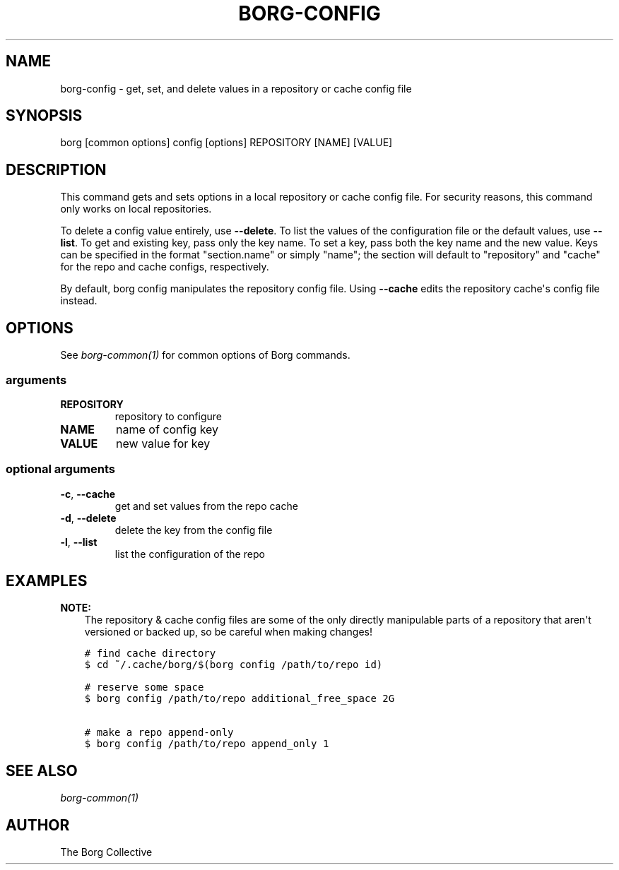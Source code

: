.\" Man page generated from reStructuredText.
.
.TH BORG-CONFIG 1 "2019-03-10" "" "borg backup tool"
.SH NAME
borg-config \- get, set, and delete values in a repository or cache config file
.
.nr rst2man-indent-level 0
.
.de1 rstReportMargin
\\$1 \\n[an-margin]
level \\n[rst2man-indent-level]
level margin: \\n[rst2man-indent\\n[rst2man-indent-level]]
-
\\n[rst2man-indent0]
\\n[rst2man-indent1]
\\n[rst2man-indent2]
..
.de1 INDENT
.\" .rstReportMargin pre:
. RS \\$1
. nr rst2man-indent\\n[rst2man-indent-level] \\n[an-margin]
. nr rst2man-indent-level +1
.\" .rstReportMargin post:
..
.de UNINDENT
. RE
.\" indent \\n[an-margin]
.\" old: \\n[rst2man-indent\\n[rst2man-indent-level]]
.nr rst2man-indent-level -1
.\" new: \\n[rst2man-indent\\n[rst2man-indent-level]]
.in \\n[rst2man-indent\\n[rst2man-indent-level]]u
..
.SH SYNOPSIS
.sp
borg [common options] config [options] REPOSITORY [NAME] [VALUE]
.SH DESCRIPTION
.sp
This command gets and sets options in a local repository or cache config file.
For security reasons, this command only works on local repositories.
.sp
To delete a config value entirely, use \fB\-\-delete\fP\&. To list the values
of the configuration file or the default values, use \fB\-\-list\fP\&.  To get and existing
key, pass only the key name. To set a key, pass both the key name and
the new value. Keys can be specified in the format "section.name" or
simply "name"; the section will default to "repository" and "cache" for
the repo and cache configs, respectively.
.sp
By default, borg config manipulates the repository config file. Using \fB\-\-cache\fP
edits the repository cache\(aqs config file instead.
.SH OPTIONS
.sp
See \fIborg\-common(1)\fP for common options of Borg commands.
.SS arguments
.INDENT 0.0
.TP
.B REPOSITORY
repository to configure
.TP
.B NAME
name of config key
.TP
.B VALUE
new value for key
.UNINDENT
.SS optional arguments
.INDENT 0.0
.TP
.B \-c\fP,\fB  \-\-cache
get and set values from the repo cache
.TP
.B \-d\fP,\fB  \-\-delete
delete the key from the config file
.TP
.B \-l\fP,\fB  \-\-list
list the configuration of the repo
.UNINDENT
.SH EXAMPLES
.sp
\fBNOTE:\fP
.INDENT 0.0
.INDENT 3.5
The repository & cache config files are some of the only directly manipulable
parts of a repository that aren\(aqt versioned or backed up, so be careful when
making changes!
.UNINDENT
.UNINDENT
.INDENT 0.0
.INDENT 3.5
.sp
.nf
.ft C
# find cache directory
$ cd ~/.cache/borg/$(borg config /path/to/repo id)

# reserve some space
$ borg config /path/to/repo additional_free_space 2G

# make a repo append\-only
$ borg config /path/to/repo append_only 1
.ft P
.fi
.UNINDENT
.UNINDENT
.SH SEE ALSO
.sp
\fIborg\-common(1)\fP
.SH AUTHOR
The Borg Collective
.\" Generated by docutils manpage writer.
.
